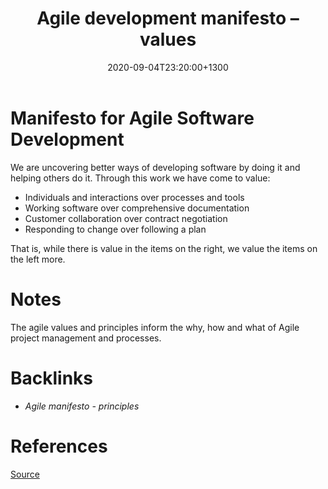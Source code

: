 #+title: Agile development manifesto -- values
#+date: 2020-09-04T23:20:00+1300
#+lastmod: 2020-09-04T23:20:00+1300
#+categories[]: Zettels
#+tags[]: Project_management

* Manifesto for Agile Software Development

We are uncovering better ways of developing software by doing it and helping others do it. Through this work we have come to value:

- Individuals and interactions over processes and tools
- Working software over comprehensive documentation
- Customer collaboration over contract negotiation
- Responding to change over following a plan

That is, while there is value in the items on the right, we value the items on the left more.

* Notes
The agile values and principles inform the why, how and what of Agile project management and processes.


* Backlinks
  - [[{{< ref "202009042310-agile-development-manifesto-principles" >}}][Agile manifesto - principles]]

* References
[[http://agilemanifesto.org/][Source]]
